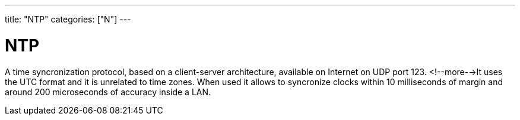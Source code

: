 ---
title: "NTP"
categories: ["N"]
---

= NTP

A time syncronization protocol, based on a client-server architecture, available on Internet on UDP port 123. <!--more-->It uses the UTC format and it is unrelated to time zones. When used it allows to syncronize clocks within 10 milliseconds of margin and around 200 microseconds of accuracy inside a LAN.
